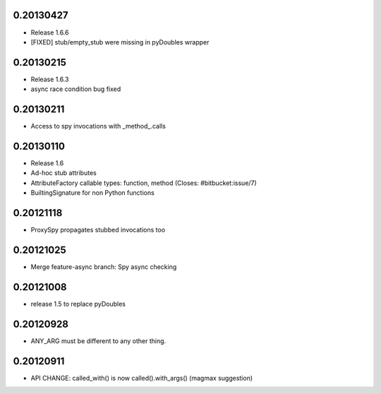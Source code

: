 0.20130427
==========

- Release 1.6.6
- [FIXED] stub/empty_stub were missing in pyDoubles wrapper

0.20130215
==========

- Release 1.6.3
- async race condition bug fixed

0.20130211
==========

- Access to spy invocations with _method_.calls

0.20130110
==========

- Release 1.6
- Ad-hoc stub attributes
- AttributeFactory callable types: function, method (Closes: #bitbucket:issue/7)
- BuiltingSignature for non Python functions

0.20121118
==========

- ProxySpy propagates stubbed invocations too

0.20121025
==========

- Merge feature-async branch: Spy async checking

0.20121008
==========

- release 1.5 to replace pyDoubles

0.20120928
==========

- ANY_ARG must be different to any other thing.

0.20120911
==========

- API CHANGE: called_with() is now called().with_args() (magmax suggestion)


.. Local Variables:
..  coding: utf-8
..  mode: rst
..  mode: flyspell
..  ispell-local-dictionary: "american"
.. End:
